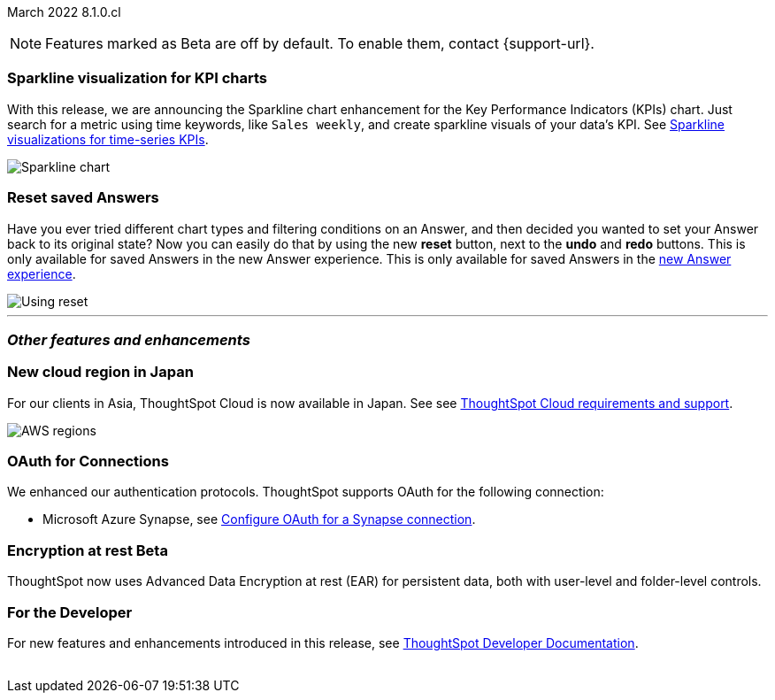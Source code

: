ifndef::pendo-links[]
March 2022 [label label-dep]#8.1.0.cl#
endif::[]
ifdef::pendo-links[]
[month-year-whats-new]#March 2022#
[label label-dep-whats-new]#8.1.0.cl#
endif::[]

ifndef::free-trial-feature[]
NOTE: Features marked as [.badge.badge-update-note]#Beta# are off by default. To enable them, contact {support-url}.
endif::free-trial-feature[]

[#primary-8.1.0.cl]
[#chart-kpi-sparkline]
[discrete]
=== Sparkline visualization for KPI charts

With this release, we are announcing the Sparkline chart enhancement for the Key Performance Indicators (KPIs) chart. Just search for a metric using time keywords, like `Sales weekly`, and create sparkline visuals of your data’s KPI. See
ifndef::pendo-links[]
xref:chart-kpi.adoc#kpi-sparkline[Sparkline visualizations for time-series KPIs].
endif::[]
ifdef::pendo-links[]
xref:chart-kpi.adoc#kpi-sparkline[Sparkline visualizations for time-series KPIs,window=_blank].
endif::[]

image::kpi-viz-sparkline.png[Sparkline chart]

[discrete]
=== Reset saved Answers

Have you ever tried different chart types and filtering conditions on an Answer, and then decided you wanted to set your Answer back to its original state? Now you can easily do that by using the new *reset* button, next to the *undo* and *redo* buttons. This is only available for saved Answers in the new Answer experience. This is only available for saved Answers in the
ifndef::pendo-links[]
xref:answer-experience-new.adoc[new Answer experience].
endif::[]
ifdef::pendo-links[]
xref:answer-experience-new.adoc[new Answer experience,window=_blank].
endif::[]

image::reset.gif[Using reset]

////
[#slack]
[discrete]
=== Slack integration
Push insights from a saved answer or Liveboard to your Slack workspace, and deliver data directly to your Slack users. See
ifndef::pendo-links[]
xref:push-data-to-slack.adoc[Push data to a Slack workspace].
endif::[]
ifdef::pendo-links[]
xref:push-data-to-slack.adoc[Push data to a Slack workspace,window=_blank].
endif::[]
+
image::send-to-slack.png[Send to Slack]
////

'''
[#secondary-8.1.0.cl]
[discrete]
=== _Other features and enhancements_

[#aws-region-japan]
[discrete]
=== New cloud region in Japan

For our clients in Asia, ThoughtSpot Cloud is now available in Japan. See
ifndef::pendo-links[]
see xref:ts-cloud-requirements-support.adoc[ThoughtSpot Cloud requirements and support].
endif::[]
ifdef::pendo-links[]
see xref:ts-cloud-requirements-support.adoc[ThoughtSpot Cloud requirements and support,window=_blank].
endif::[]

image::ts-cloud-aws-sm.png[AWS regions]

[#connections-oauth]
[discrete]
=== OAuth for Connections

We enhanced our authentication protocols. ThoughtSpot supports OAuth for the following connection:
[#connections-azure-oauth]
* Microsoft Azure Synapse,
ifndef::pendo-links[]
see xref:connections-synapse-oauth.adoc[Configure OAuth for a Synapse connection].
endif::[]
ifdef::pendo-links[]
see xref:connections-synapse-oauth.adoc[Configure OAuth for a Synapse connection,window=_blank].
endif::[]


ifndef::free-trial-feature[]
[#encryption-at-rest]
ifndef::pendo-links[]
[discrete]
=== Encryption at rest [.badge.badge-beta]#Beta#
endif::[]
ifdef::pendo-links[]
[discrete]
=== Encryption at rest [.badge.badge-beta-whats-new]#Beta#
endif::[]
ThoughtSpot now uses Advanced Data Encryption at rest (EAR) for persistent data, both with user-level and folder-level controls.
endif::free-trial-feature[]

[discrete]
=== For the Developer

For new features and enhancements introduced in this release, see https://developers.thoughtspot.com/docs/?pageid=whats-new[ThoughtSpot Developer Documentation^].
{empty} +
{empty} +
